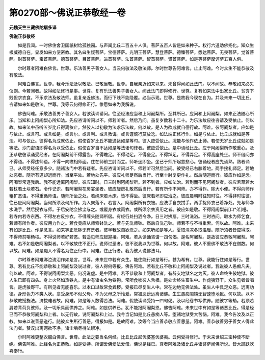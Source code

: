 第0270部～佛说正恭敬经一卷
==============================

**元魏天竺三藏佛陀扇多译**

**佛说正恭敬经**


　　如是我闻。一时佛住舍卫国祇树给孤独园。与声闻比丘二百五十人俱。菩萨五百人皆是如来种子。权行六道助佛扬化。知众生根威德自在。显发如来方便密教。其名曰生疑菩萨。宝德菩萨。光明王菩萨。慧登菩萨。德臻菩萨。悉达菩萨。无畏菩萨。觉首菩萨。财首菩萨。宝首菩萨。德首菩萨。目首菩萨。进首菩萨。法首菩萨。智首菩萨。贤首菩萨。如是等菩萨摩诃萨五百人俱。

　　尔时尊者阿难白佛言。世尊。乐法善男子善女人。当云何敬法及敬法师。尔时世尊告阿难言。止止阿难。今时众生不能恭敬及有敬法。

　　阿难白佛言。世尊。我今乐法及以敬法。已敬当敬。世尊。自我亲近如来以来。未曾得闻如此法门。以不闻故。恭敬如来必失仪则。今若闻者。故得如法修行是事。世尊。复有乐法善男子善女人。闻此法门即得修行。世尊。复有如来法中出家比丘。贫穷下贱但求衣食。不乐求法及敬法师。虽复亲近佛法。而行下贱不能隐覆。必当示现。世尊。是故我今现在自为。并及未来一切比丘。咨请如来如是敬法。世尊。我等云何得修正行。惟愿如来为我解说。

　　佛告阿难。乐敬法善男子善女人。若欲读诵请问。往至经法应当和上阿阇梨所。至其所已。应问和上阿阇梨。如来正法随心所乐。当知和上阿阇梨心所知法。先应咨请听问以不。师若听者。然后乃问。虽复岁数若十二十。为乐法故应往咨请及受依止。何以故。如来法中虽听五岁比丘得离依止。然彼人以初敬为法求乐法故。何以故。是人为欲成就自德行故。阿难。彼阿阇梨者。应如是与依止。或言可。或言如是。或言尔。或言利。或言教诲。或言谨慎行莫放逸。如法端正修行作。如是与依止。比丘成就如是等法。可与依止。彼得名为成就依止。假使百岁比丘不能通达如是等句。彼人应受依止。况能与他作依止师。若使无岁比丘成就如是等法。沙门密语即得名为以受依止。假使百岁自不达如是等法诸句律者。彼应受依止。是中诵经比丘。应于阿阇梨所作敬重心。及正恭敬彼读诵受经者。在阿阇梨前不得露齿。不得瞻足。不得动足。不得垒足。不得踔足。不得弄足。不得高座处坐。师不借问亦不得语。不得违师语。不得一向瞻相师面。住在师前三肘而立。师听坐即坐。坐已于师所起慈悲心。彼诵经者应先诵熟。熟者诵已。从师受经任意多少。随诸法门中若有疑者。先应咨请听问以不。师若听可然后当问。彼受经已右膝着地。两手接礼师足。若地处恶者。随所有道却退而行。当至平处。若地处先平。彼应礼师足然后当行。行至十肘复更作礼。然后随道而行。彼应作如是念。阿阇梨常逐我后。我不能远离阿阇梨。彼应知时。日三时到阿阇梨所。若不到者。应如法治。若到而不见阿阇梨者。彼应若草若木若杖若土块若石。令作记识。若阿阇梨在房宴坐者。彼应旋房礼敬然后当行。若有所作不问师。亦不得作。除大小便。不得向师作粗犷恶语。不得重循师语。随师所坐之处。若绳床若木床。皆不得坐。彼床若坏即应治之。彼应晨朝时往知时往。不得非时往彼。往已应问阿阇梨。当何所须及何所作。为入聚落不。若言入。阿阇梨所有衣被。应洗手自衣拭手。两手捉师衣已着净处。先与师净水洗手。然后授衣与师。于后安陀会拂尘与之。或覆身衣或雨衣。或所须余衣资用之者。彼应如是敬。不得阿阇梨前[口*弟]唾。若寺内若寺东西。不得左右反抄衣。不得缠头随师所居。有经行处扫洒令净。日三时拂扇。三时洗浴。三时咨问。取水为师乞食。若师有所作者。彼应用力作之。若食竟应从师索钵洗之。若与先洗师钵。然后自洗己钵。师若不与不得重索。何以故。阿难。未来有如是比丘。作是念言。如来等正觉钵无有洗者。彼学我故自欲洗之。如来听如是等人。夏取清凉冬取温暖。随所须者皆应得取。不得师前嚼杨枝。不得说师若好若恶。若遥见师应起迎接。阿难。若从读诵咨请一四句偈。是名阿阇梨。是故彼应恭敬阿阇梨。阿难。若不如是敬阿阇梨者。以不敬故住不正行。说师过恶者。彼不说我以为世尊。何以故。阿难。彼人不重佛不敬法不在僧数。何以故。阿难。如是痴人不得名为住正行中。阿难。住正行者。我为彼人说佛法耳。

　　尔时尊者阿难涕泣流泪作如是言。世尊。未来世中若有众生。能住能行如是等行。甚为希有。世尊。我能行住如是等行。世尊。若有比丘不能恭敬和上阿阇梨及说过者。彼人得何等报。佛告阿难。若有比丘不敬和上阿阇梨及说过者。我说彼人愚痴凡夫。何以故。阿难。不得说阿阇梨实恶。何况说虚。是中阿难。若不恭敬和上阿阇梨者。有辟支地狱名之为灭。彼人命终生彼地狱。彼人生已即有四头。身上火然如热铁丸。是中有诸虫名为铁狗。常所食啖彼人舌根。是处命终生畜生中。作虎狼野干。众生见者皆唱言。是虎狼野干。有所见者无能喜乐。以本口过故常食粪秽。受报已尽复生人中。常在边地无佛法处。虽生人中具足众恶。远离功德。身形色力不类人状。禀受身形不似父母。不为父母之所怜爱。常被恶谤远离诸佛。生生愚痴闇钝无智速堕地狱。何以故。以不恭敬教授施法。济拔难者故。阿难。如是等人数得苦法。阿难。假使读诵受持一四句偈。及以经卷书写供养。随彼字等劫。若顶若肩若背荷负彼师。及一切乐具而供养之。阿难。如是供养已。犹不能报阿阇梨恩。佛告阿难。未来世中有如是等诸恶比丘。得是经已而不恭敬阿阇梨和上者。以无行故。说阿阇梨和上过。我今当记如是比丘愚痴人等。堕诸地狱受大苦恼。阿难。我今告汝及以正敕。如来以说善恶道行。随彼众生所行善恶。得报如是。是故阿难。汝等今当应善恭敬应善思量。阿难。善恭敬善男子善女人得此法门者。赞叹出离诃欲不净。诸尘垢尽得法眼净。

　　尔时阿难更整衣服白佛言。世尊。此法之要当名何经。比丘比丘尼优婆塞优婆夷。云何受持修行。于未来世绍三宝种使不断绝。佛告阿难。此经名为正恭敬。如是受持。所谓爱佛爱法爱僧。佛说是经已。尊者阿难及诸比丘并诸菩萨闻佛所说。皆大踊跃欢喜奉行。
